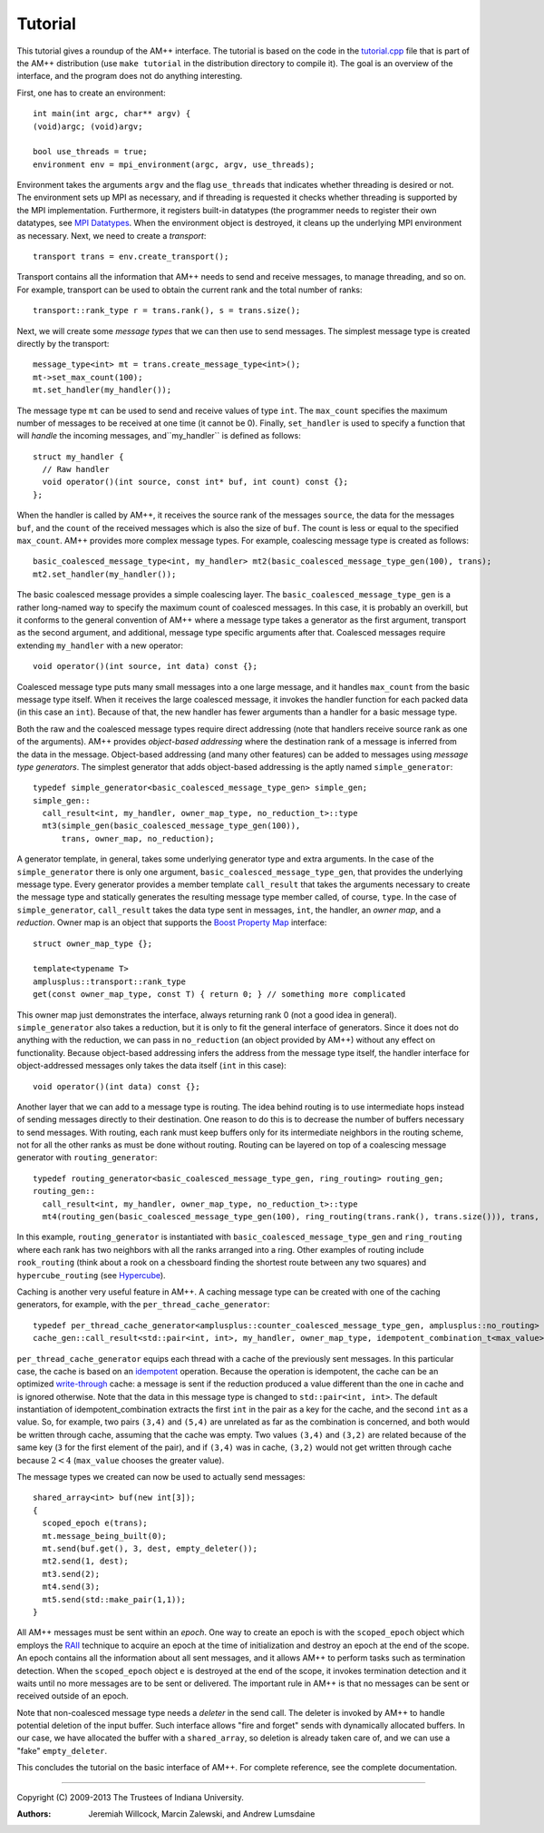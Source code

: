 .. Copyright (C) 2013 The Trustees of Indiana University.
   Redistribution and use in source and binary forms, with or without
   modification, are permitted provided that the following conditions are met: 

   1. Redistributions of source code must retain the above copyright notice, this
      list of conditions and the following disclaimer. 
   2. Redistributions in binary form must reproduce the above copyright notice,
      this list of conditions and the following disclaimer in the documentation
      and/or other materials provided with the distribution. 

   THIS SOFTWARE IS PROVIDED BY THE COPYRIGHT HOLDERS AND CONTRIBUTORS "AS IS" AND
   ANY EXPRESS OR IMPLIED WARRANTIES, INCLUDING, BUT NOT LIMITED TO, THE IMPLIED
   WARRANTIES OF MERCHANTABILITY AND FITNESS FOR A PARTICULAR PURPOSE ARE
   DISCLAIMED. IN NO EVENT SHALL THE COPYRIGHT OWNER OR CONTRIBUTORS BE LIABLE FOR
   ANY DIRECT, INDIRECT, INCIDENTAL, SPECIAL, EXEMPLARY, OR CONSEQUENTIAL DAMAGES
   (INCLUDING, BUT NOT LIMITED TO, PROCUREMENT OF SUBSTITUTE GOODS OR SERVICES;
   LOSS OF USE, DATA, OR PROFITS; OR BUSINESS INTERRUPTION) HOWEVER CAUSED AND
   ON ANY THEORY OF LIABILITY, WHETHER IN CONTRACT, STRICT LIABILITY, OR TORT
   (INCLUDING NEGLIGENCE OR OTHERWISE) ARISING IN ANY WAY OUT OF THE USE OF THIS
   SOFTWARE, EVEN IF ADVISED OF THE POSSIBILITY OF SUCH DAMAGE.

===============
|Logo| Tutorial
===============

.. contents::

This tutorial gives a roundup of the AM++ interface.  The tutorial is based on the code in the `tutorial.cpp`_ file that is part of the AM++ distribution (use ``make tutorial`` in the distribution directory to compile it).  The goal is an overview of the interface, and the program does not do anything interesting.

First, one has to create an environment::

  int main(int argc, char** argv) {
  (void)argc; (void)argv;

  bool use_threads = true;
  environment env = mpi_environment(argc, argv, use_threads);

Environment takes the arguments ``argv`` and the flag ``use_threads`` that indicates whether threading is desired or not.  The environment sets up MPI as necessary, and if threading is requested it checks whether threading is supported by the MPI implementation.  Furthermore, it registers built-in datatypes (the programmer needs to register their own datatypes, see `MPI Datatypes`_.  When the environment object is destroyed, it cleans up the underlying MPI environment as necessary.  Next, we need to create a *transport*::

  transport trans = env.create_transport();

Transport contains all the information that AM++ needs to send and receive messages, to manage threading, and so on.  For example, transport can be used to obtain the current rank and the total number of ranks::

  transport::rank_type r = trans.rank(), s = trans.size();

Next, we will create some *message types* that we can then use to send messages.  The simplest message type is created directly by the transport::

  message_type<int> mt = trans.create_message_type<int>();
  mt->set_max_count(100);
  mt.set_handler(my_handler());

The message type ``mt`` can be used to send and receive values of type ``int``.  The ``max_count`` specifies the maximum number of messages to be received at one time (it cannot be 0).  Finally, ``set_handler`` is used to specify a function that will *handle* the incoming messages, and``my_handler`` is defined as follows::

  struct my_handler {
    // Raw handler
    void operator()(int source, const int* buf, int count) const {};
  };

When the handler is called by AM++, it receives the source rank of the messages ``source``, the data for the messages ``buf``, and the ``count`` of the received messages which is also the size of ``buf``.  The count is less or equal to the specified ``max_count``.  AM++ provides more complex message types.  For example, coalescing message type is created as follows::

    basic_coalesced_message_type<int, my_handler> mt2(basic_coalesced_message_type_gen(100), trans);
    mt2.set_handler(my_handler());

The basic coalesced message provides a simple coalescing layer.  The ``basic_coalesced_message_type_gen`` is a rather long-named way to specify the maximum count of coalesced messages.  In this case, it is probably an overkill, but it conforms to the general convention of AM++ where a message type takes a generator as the first argument, transport as the second argument, and additional, message type specific arguments after that.  Coalesced messages require extending ``my_handler`` with a new operator::

  void operator()(int source, int data) const {};

Coalesced message type puts many small messages into a one large message, and it handles ``max_count`` from the basic message type itself.  When it receives the large coalesced message, it invokes the handler function for each packed data (in this case an ``int``).  Because of that, the new handler has fewer arguments than a handler for a basic message type.

Both the raw and the coalesced message types require direct addressing (note that handlers receive source rank as one of the arguments).  AM++ provides *object-based addressing* where the destination rank of a message is inferred from the data in the message.  Object-based addressing (and many other features) can be added to messages using *message type generators*.  The simplest generator that adds object-based addressing is the aptly named ``simple_generator``::

  typedef simple_generator<basic_coalesced_message_type_gen> simple_gen;
  simple_gen::
    call_result<int, my_handler, owner_map_type, no_reduction_t>::type
    mt3(simple_gen(basic_coalesced_message_type_gen(100)),
        trans, owner_map, no_reduction);

A generator template, in general, takes some underlying generator type and extra arguments.  In the case of the ``simple_generator`` there is only one argument, ``basic_coalesced_message_type_gen``, that provides the underlying message type.  Every generator provides a member template ``call_result`` that takes the arguments necessary to create the message type and statically generates the resulting message type member called, of course, ``type``.  In the case of ``simple_generator``, ``call_result`` takes the data type sent in messages, ``int``, the handler, an *owner map*, and a *reduction*.  Owner map is an object that supports the `Boost Property Map`_ interface::

  struct owner_map_type {};

  template<typename T>
  amplusplus::transport::rank_type 
  get(const owner_map_type, const T) { return 0; } // something more complicated 

This owner map just demonstrates the interface, always returning rank 0 (not a good idea in general).  ``simple_generator`` also takes a reduction, but it is only to fit the general interface of generators.  Since it does not do anything with the reduction, we can pass in ``no_reduction`` (an object provided by AM++) without any effect on functionality.  Because object-based addressing infers the address from the message type itself, the handler interface for object-addressed messages only takes the data itself (``int`` in this case)::

  void operator()(int data) const {};  

Another layer that we can add to a message type is routing.  The idea behind routing is to use intermediate hops instead of sending messages directly to their destination.  One reason to do this is to decrease the number of buffers necessary to send messages.  With routing, each rank must keep buffers only for its intermediate neighbors in the routing scheme, not for all the other ranks as must be done without routing.  Routing can be layered on top of a coalescing message generator with ``routing_generator``::

  typedef routing_generator<basic_coalesced_message_type_gen, ring_routing> routing_gen;
  routing_gen::
    call_result<int, my_handler, owner_map_type, no_reduction_t>::type
    mt4(routing_gen(basic_coalesced_message_type_gen(100), ring_routing(trans.rank(), trans.size())), trans, owner_map, no_reduction);

In this example, ``routing_generator`` is instantiated with ``basic_coalesced_message_type_gen`` and ``ring_routing`` where each rank has two neighbors with all the ranks arranged into a ring.  Other examples of routing include ``rook_routing`` (think about a rook on a chessboard finding the shortest route between any two squares) and ``hypercube_routing`` (see Hypercube_).

Caching is another very useful feature in AM++.  A caching message type can be created with one of the caching generators, for example, with the ``per_thread_cache_generator``::

  typedef per_thread_cache_generator<amplusplus::counter_coalesced_message_type_gen, amplusplus::no_routing> cache_gen;
  cache_gen::call_result<std::pair<int, int>, my_handler, owner_map_type, idempotent_combination_t<max_value> >::type mt5(cache_gen(counter_coalesced_message_type_gen(1024), 20, no_routing(trans.rank(), trans.size())), trans, owner_map, idempotent_combination(max_value()));

``per_thread_cache_generator`` equips each thread with a cache of the previously sent messages.  In this particular case, the cache is based on an idempotent_ operation.  Because the operation is idempotent, the cache can be an optimized `write-through`_ cache: a message is sent if the reduction produced a value different than the one in cache and is ignored otherwise.  Note that the data in this message type is changed to ``std::pair<int, int>``.  The default instantiation of idempotent_combination extracts the first ``int`` in the pair as a key for the cache, and the second ``int`` as a value.  So, for example, two pairs ``(3,4)`` and ``(5,4)`` are unrelated as far as the combination is concerned, and both would be written through cache, assuming that the cache was empty.  Two values ``(3,4)`` and ``(3,2)`` are related because of the same key (``3`` for the first element of the pair), and if ``(3,4)`` was in cache, ``(3,2)`` would not get written through cache because :math:`2<4` (``max_value`` chooses the greater value).

The message types we created can now be used to actually send messages::

  shared_array<int> buf(new int[3]);
  {
    scoped_epoch e(trans);
    mt.message_being_built(0);
    mt.send(buf.get(), 3, dest, empty_deleter());
    mt2.send(1, dest);
    mt3.send(2);
    mt4.send(3);
    mt5.send(std::make_pair(1,1));
  } 

All AM++ messages must be sent within an *epoch*.  One way to create an epoch is with the ``scoped_epoch`` object which employs the RAII_ technique to acquire an epoch at the time of initialization and destroy an epoch at the end of the scope.  An epoch contains all the information about all sent messages, and it allows AM++ to perform tasks such as termination detection.  When the ``scoped_epoch`` object ``e`` is destroyed at the end of the scope, it invokes termination detection and it waits until no more messages are to be sent or delivered.  The important rule in AM++ is that no messages can be sent or received outside of an epoch.  

Note that non-coalesced message type needs a *deleter* in the send call.  The deleter is invoked by AM++ to handle potential deletion of the input buffer.  Such interface allows "fire and forget" sends with dynamically allocated buffers.  In our case, we have allocated the buffer with a ``shared_array``, so deletion is already taken care of, and we can use a "fake" ``empty_deleter``.

This concludes the tutorial on the basic interface of AM++.  For complete reference, see the complete documentation.

----------------------------------------------------------------------

Copyright (C) 2009-2013 The Trustees of Indiana University.

:Authors: 
          Jeremiah Willcock, 
	  Marcin Zalewski, 
	  and Andrew Lumsdaine

.. _tutorial.cpp: tutorial.cpp
.. _MPI Datatypes: mpi_datatypes.html
.. _Boost Property Map: http://www.boost.org/doc/libs/1_54_0/libs/property_map/doc/property_map.html
.. _Hypercube: http://en.wikipedia.org/wiki/Hypercube
.. _idempotent: http://en.wikipedia.org/wiki/Idempotence
.. _write-through: http://en.wikipedia.org/wiki/Cache_%28computing%29#Writing_policies
.. _RAII: http://en.wikipedia.org/wiki/Resource_Acquisition_Is_Initialization
.. |Logo| image:: ampp-logo.png
            :align: middle
            :alt: AM++
            :target: http://crest.iu.edu/research/am++
